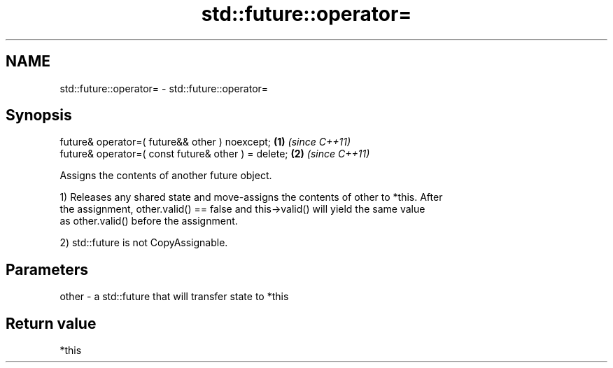 .TH std::future::operator= 3 "2019.03.28" "http://cppreference.com" "C++ Standard Libary"
.SH NAME
std::future::operator= \- std::future::operator=

.SH Synopsis
   future& operator=( future&& other ) noexcept;      \fB(1)\fP \fI(since C++11)\fP
   future& operator=( const future& other ) = delete; \fB(2)\fP \fI(since C++11)\fP

   Assigns the contents of another future object.

   1) Releases any shared state and move-assigns the contents of other to *this. After
   the assignment, other.valid() == false and this->valid() will yield the same value
   as other.valid() before the assignment.

   2) std::future is not CopyAssignable.

.SH Parameters

   other - a std::future that will transfer state to *this

.SH Return value

   *this
